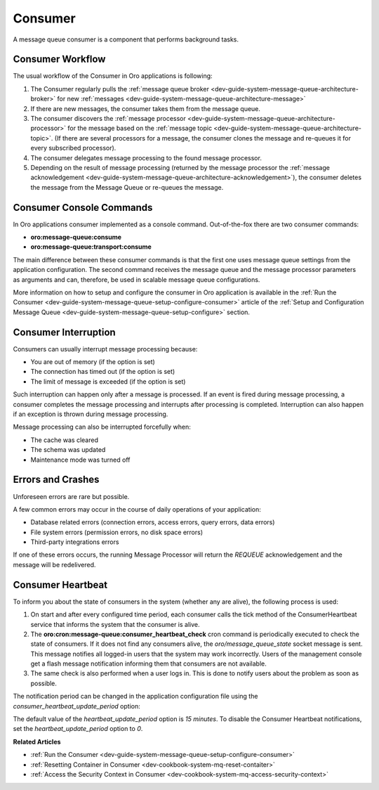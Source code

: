 .. _dev-guide-system-message-queue-architecture-consumer:

Consumer
========

A message queue consumer is a component that performs background tasks.

Consumer Workflow
-----------------

The usual workflow of the Consumer in Oro applications is following:

1. The Consumer regularly pulls the :ref:`message queue broker <dev-guide-system-message-queue-architecture-broker>` for new :ref:`messages <dev-guide-system-message-queue-architecture-message>`
2. If there are new messages, the consumer takes them from the message queue.
3. The consumer discovers the :ref:`message processor <dev-guide-system-message-queue-architecture-processor>` for the message based on the :ref:`message topic <dev-guide-system-message-queue-architecture-topic>`. (If there are several processors for a message, the consumer clones the message and re-queues it for every subscribed processor).
4. The consumer delegates message processing to the found message processor. 
5. Depending on the result of message processing (returned by the message processor the :ref:`message acknowledgement <dev-guide-system-message-queue-architecture-acknowledgement>`), the consumer deletes the message from the Message Queue or re-queues the message.

Consumer Console Commands
-------------------------

In Oro applications consumer implemented as a console command. Out-of-the-fox there are two consumer commands:

* **oro:message-queue:consume**
* **oro:message-queue:transport:consume**

The main difference between these consumer commands is that the first one uses message queue settings from the application configuration. The second command receives the message queue and the message processor parameters as arguments and can, therefore, be used in scalable message queue configurations.

More information on how to setup and configure the consumer in Oro application is available in the :ref:`Run the Consumer <dev-guide-system-message-queue-setup-configure-consumer>` article of the :ref:`Setup and Configuration Message Queue <dev-guide-system-message-queue-setup-configure>` section.

Consumer Interruption
---------------------

Consumers can usually interrupt message processing because:

* You are out of memory (if the option is set)
* The connection has timed out (if the option is set)
* The limit of message is exceeded (if the option is set)

Such interruption can happen only after a message is processed. If an event is fired during message processing, a consumer completes the message processing and interrupts after processing is completed. Interruption can also happen if an exception is thrown during message processing.

Message processing can also be interrupted forcefully when:

* The cache was cleared
* The schema was updated
* Maintenance mode was turned off

Errors and Crashes
------------------

Unforeseen errors are rare but possible. 

A few common errors may occur in the course of daily operations of your application:

* Database related errors (connection errors, access errors, query errors, data errors)
* File system errors (permission errors, no disk space errors)
* Third-party integrations errors

If one of these errors occurs, the running Message Processor will return the *REQUEUE* acknowledgement and the message will be redelivered.

Consumer Heartbeat
------------------

To inform you about the state of consumers in the system (whether any are alive), the following process is used:

1. On start and after every configured time period, each consumer calls the tick method of the ConsumerHeartbeat service that informs the system that the consumer is alive.

2. The **oro:cron:message-queue:consumer_heartbeat_check** cron command is periodically executed to check the state of consumers. If it does not find any consumers alive, the *oro/message_queue_state* socket message is sent. This message notifies all logged-in users that the system may work incorrectly. Users of the management console get a flash message notification informing them that consumers are not available.

3. The same check is also performed when a user logs in. This is done to notify users about the problem as soon as possible.

The notification period can be changed in the application configuration file using the *consumer_heartbeat_update_period* option:

.. code-block:: yaml
    :linenos:

    oro_message_queue:
        consumer:
            heartbeat_update_period: 20  #the update period was set to 20 minutes


The default value of the *heartbeat_update_period* option is *15 minutes*. To disable the Consumer Heartbeat notifications, set the *heartbeat_update_period* option to *0*.

**Related Articles**

* :ref:`Run the Consumer <dev-guide-system-message-queue-setup-configure-consumer>`
* :ref:`Resetting Container in Consumer <dev-cookbook-system-mq-reset-contaiter>`
* :ref:`Access the Security Context in Consumer <dev-cookbook-system-mq-access-security-context>`
